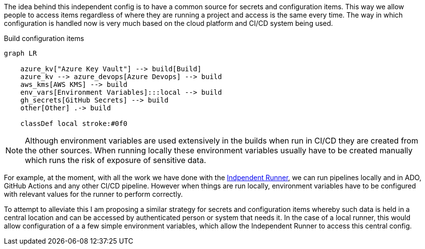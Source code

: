 
The idea behind this independent config is to have a common source for secrets and configuration items. This way we allow people to access items regardless of where they are running a project and access is the same every time. The way in which configuration is handled now is very much based on the cloud platform and CI/CD system being used.

.Build configuration items
[mermaid,align=center]
....
graph LR

    azure_kv["Azure Key Vault"] --> build[Build]
    azure_kv --> azure_devops[Azure Devops] --> build
    aws_kms[AWS KMS] --> build
    env_vars[Environment Variables]:::local --> build
    gh_secrets[GitHub Secrets] --> build
    other[Other] .-> build

    classDef local stroke:#0f0
....

NOTE: Although environment variables are used extensively in the builds when run in CI/CD they are created from the other sources. When running locally these environment variables usually have to be created manually which runs the risk of exposure of sensitive data.

For example, at the moment, with all the work we have done with the https://github.com/ensono/independent-runner[Indpendent Runner], we can run pipelines locally and in ADO, GitHub Actions and any other CI/CD pipeline. However when things are run locally, environment variables have to be configured with relevant values for the runner to perform correctly.

To attempt to alleviate this I am proposing a similar strategy for secrets and configuration items whereby such data is held in a central location and can be accessed by authenticated person or system that needs it. In the case of a local runner, this would allow configuration of a a few simple environment variables, which allow the Independent Runner to access this central config.

